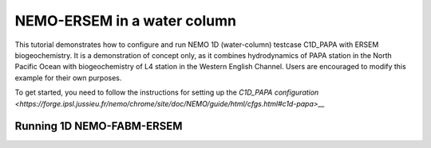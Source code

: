 
.. _nemo:

#############################
NEMO-ERSEM in a water column 
#############################

This tutorial demonstrates how to configure and run NEMO 1D (water-column)
testcase C1D_PAPA with ERSEM biogeochemistry. It is a demonstration of
concept only, as it combines hydrodynamics of PAPA station in the North
Pacific Ocean with biogeochemistry of L4 station in the Western English
Channel. Users are encouraged to modify this example for their own purposes.

To get started, you need to follow the instructions for setting up
the `C1D_PAPA configuration <https://forge.ipsl.jussieu.fr/nemo/chrome/site/doc/NEMO/guide/html/cfgs.html#c1d-papa>__`


Running 1D NEMO-FABM-ERSEM
~~~~~~~~~~~~~~~~~~~~~~~~~~~
